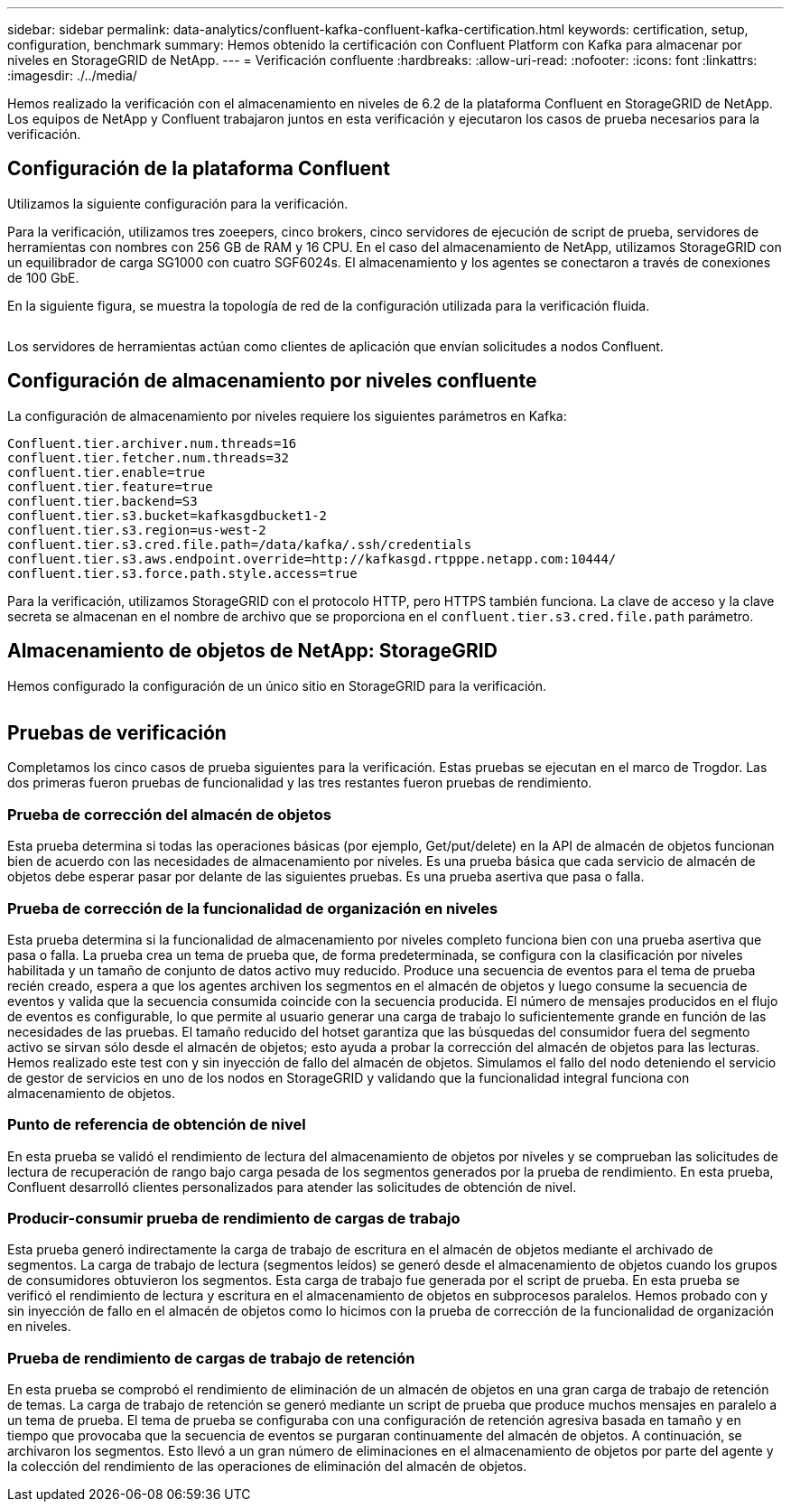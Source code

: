 ---
sidebar: sidebar 
permalink: data-analytics/confluent-kafka-confluent-kafka-certification.html 
keywords: certification, setup, configuration, benchmark 
summary: Hemos obtenido la certificación con Confluent Platform con Kafka para almacenar por niveles en StorageGRID de NetApp. 
---
= Verificación confluente
:hardbreaks:
:allow-uri-read: 
:nofooter: 
:icons: font
:linkattrs: 
:imagesdir: ./../media/


[role="lead"]
Hemos realizado la verificación con el almacenamiento en niveles de 6.2 de la plataforma Confluent en StorageGRID de NetApp. Los equipos de NetApp y Confluent trabajaron juntos en esta verificación y ejecutaron los casos de prueba necesarios para la verificación.



== Configuración de la plataforma Confluent

Utilizamos la siguiente configuración para la verificación.

Para la verificación, utilizamos tres zoeepers, cinco brokers, cinco servidores de ejecución de script de prueba, servidores de herramientas con nombres con 256 GB de RAM y 16 CPU. En el caso del almacenamiento de NetApp, utilizamos StorageGRID con un equilibrador de carga SG1000 con cuatro SGF6024s. El almacenamiento y los agentes se conectaron a través de conexiones de 100 GbE.

En la siguiente figura, se muestra la topología de red de la configuración utilizada para la verificación fluida.

image:confluent-kafka-image7.png[""]

Los servidores de herramientas actúan como clientes de aplicación que envían solicitudes a nodos Confluent.



== Configuración de almacenamiento por niveles confluente

La configuración de almacenamiento por niveles requiere los siguientes parámetros en Kafka:

....
Confluent.tier.archiver.num.threads=16
confluent.tier.fetcher.num.threads=32
confluent.tier.enable=true
confluent.tier.feature=true
confluent.tier.backend=S3
confluent.tier.s3.bucket=kafkasgdbucket1-2
confluent.tier.s3.region=us-west-2
confluent.tier.s3.cred.file.path=/data/kafka/.ssh/credentials
confluent.tier.s3.aws.endpoint.override=http://kafkasgd.rtpppe.netapp.com:10444/
confluent.tier.s3.force.path.style.access=true
....
Para la verificación, utilizamos StorageGRID con el protocolo HTTP, pero HTTPS también funciona. La clave de acceso y la clave secreta se almacenan en el nombre de archivo que se proporciona en el `confluent.tier.s3.cred.file.path` parámetro.



== Almacenamiento de objetos de NetApp: StorageGRID

Hemos configurado la configuración de un único sitio en StorageGRID para la verificación.

image:confluent-kafka-image8.png[""]



== Pruebas de verificación

Completamos los cinco casos de prueba siguientes para la verificación. Estas pruebas se ejecutan en el marco de Trogdor. Las dos primeras fueron pruebas de funcionalidad y las tres restantes fueron pruebas de rendimiento.



=== Prueba de corrección del almacén de objetos

Esta prueba determina si todas las operaciones básicas (por ejemplo, Get/put/delete) en la API de almacén de objetos funcionan bien de acuerdo con las necesidades de almacenamiento por niveles. Es una prueba básica que cada servicio de almacén de objetos debe esperar pasar por delante de las siguientes pruebas. Es una prueba asertiva que pasa o falla.



=== Prueba de corrección de la funcionalidad de organización en niveles

Esta prueba determina si la funcionalidad de almacenamiento por niveles completo funciona bien con una prueba asertiva que pasa o falla. La prueba crea un tema de prueba que, de forma predeterminada, se configura con la clasificación por niveles habilitada y un tamaño de conjunto de datos activo muy reducido. Produce una secuencia de eventos para el tema de prueba recién creado, espera a que los agentes archiven los segmentos en el almacén de objetos y luego consume la secuencia de eventos y valida que la secuencia consumida coincide con la secuencia producida. El número de mensajes producidos en el flujo de eventos es configurable, lo que permite al usuario generar una carga de trabajo lo suficientemente grande en función de las necesidades de las pruebas. El tamaño reducido del hotset garantiza que las búsquedas del consumidor fuera del segmento activo se sirvan sólo desde el almacén de objetos; esto ayuda a probar la corrección del almacén de objetos para las lecturas. Hemos realizado este test con y sin inyección de fallo del almacén de objetos. Simulamos el fallo del nodo deteniendo el servicio de gestor de servicios en uno de los nodos en StorageGRID y validando que la funcionalidad integral funciona con almacenamiento de objetos.



=== Punto de referencia de obtención de nivel

En esta prueba se validó el rendimiento de lectura del almacenamiento de objetos por niveles y se comprueban las solicitudes de lectura de recuperación de rango bajo carga pesada de los segmentos generados por la prueba de rendimiento. En esta prueba, Confluent desarrolló clientes personalizados para atender las solicitudes de obtención de nivel.



=== Producir-consumir prueba de rendimiento de cargas de trabajo

Esta prueba generó indirectamente la carga de trabajo de escritura en el almacén de objetos mediante el archivado de segmentos. La carga de trabajo de lectura (segmentos leídos) se generó desde el almacenamiento de objetos cuando los grupos de consumidores obtuvieron los segmentos. Esta carga de trabajo fue generada por el script de prueba. En esta prueba se verificó el rendimiento de lectura y escritura en el almacenamiento de objetos en subprocesos paralelos. Hemos probado con y sin inyección de fallo en el almacén de objetos como lo hicimos con la prueba de corrección de la funcionalidad de organización en niveles.



=== Prueba de rendimiento de cargas de trabajo de retención

En esta prueba se comprobó el rendimiento de eliminación de un almacén de objetos en una gran carga de trabajo de retención de temas. La carga de trabajo de retención se generó mediante un script de prueba que produce muchos mensajes en paralelo a un tema de prueba. El tema de prueba se configuraba con una configuración de retención agresiva basada en tamaño y en tiempo que provocaba que la secuencia de eventos se purgaran continuamente del almacén de objetos. A continuación, se archivaron los segmentos. Esto llevó a un gran número de eliminaciones en el almacenamiento de objetos por parte del agente y la colección del rendimiento de las operaciones de eliminación del almacén de objetos.
